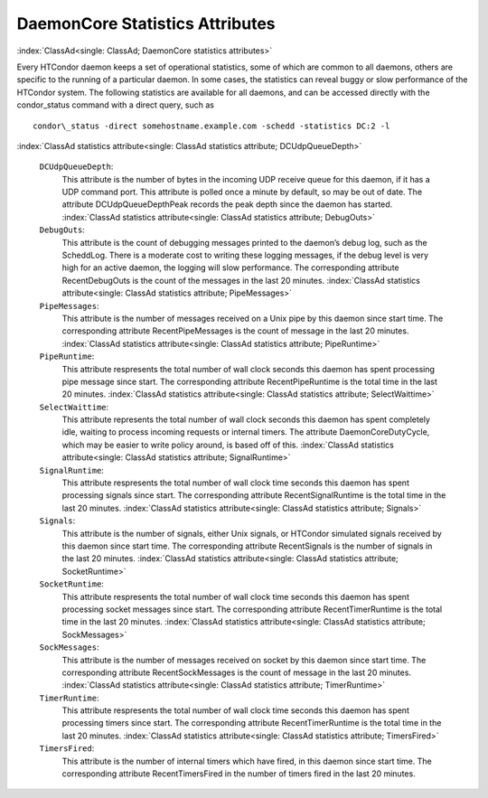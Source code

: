       

DaemonCore Statistics Attributes
================================

:index:`ClassAd<single: ClassAd; DaemonCore statistics attributes>`

Every HTCondor daemon keeps a set of operational statistics, some of
which are common to all daemons, others are specific to the running of a
particular daemon. In some cases, the statistics can reveal buggy or
slow performance of the HTCondor system. The following statistics are
available for all daemons, and can be accessed directly with the
condor\_status command with a direct query, such as

::

    condor\_status -direct somehostname.example.com -schedd -statistics DC:2 -l

:index:`ClassAd statistics attribute<single: ClassAd statistics attribute; DCUdpQueueDepth>`

 ``DCUdpQueueDepth``:
    This attribute is the number of bytes in the incoming UDP receive
    queue for this daemon, if it has a UDP command port. This attribute
    is polled once a minute by default, so may be out of date. The
    attribute DCUdpQueueDepthPeak records the peak depth since the
    daemon has started.
    :index:`ClassAd statistics attribute<single: ClassAd statistics attribute; DebugOuts>`
 ``DebugOuts``:
    This attribute is the count of debugging messages printed to the
    daemon’s debug log, such as the ScheddLog. There is a moderate cost
    to writing these logging messages, if the debug level is very high
    for an active daemon, the logging will slow performance. The
    corresponding attribute RecentDebugOuts is the count of the messages
    in the last 20 minutes.
    :index:`ClassAd statistics attribute<single: ClassAd statistics attribute; PipeMessages>`
 ``PipeMessages``:
    This attribute is the number of messages received on a Unix pipe by
    this daemon since start time. The corresponding attribute
    RecentPipeMessages is the count of message in the last 20 minutes.
    :index:`ClassAd statistics attribute<single: ClassAd statistics attribute; PipeRuntime>`
 ``PipeRuntime``:
    This attribute respresents the total number of wall clock seconds
    this daemon has spent processing pipe message since start. The
    corresponding attribute RecentPipeRuntime is the total time in the
    last 20 minutes.
    :index:`ClassAd statistics attribute<single: ClassAd statistics attribute; SelectWaittime>`
 ``SelectWaittime``:
    This attribute represents the total number of wall clock seconds
    this daemon has spent completely idle, waiting to process incoming
    requests or internal timers. The attribute DaemonCoreDutyCycle,
    which may be easier to write policy around, is based off of this.
    :index:`ClassAd statistics attribute<single: ClassAd statistics attribute; SignalRuntime>`
 ``SignalRuntime``:
    This attribute respresents the total number of wall clock time
    seconds this daemon has spent processing signals since start. The
    corresponding attribute RecentSignalRuntime is the total time in the
    last 20 minutes.
    :index:`ClassAd statistics attribute<single: ClassAd statistics attribute; Signals>`
 ``Signals``:
    This attribute is the number of signals, either Unix signals, or
    HTCondor simulated signals received by this daemon since start time.
    The corresponding attribute RecentSignals is the number of signals
    in the last 20 minutes.
    :index:`ClassAd statistics attribute<single: ClassAd statistics attribute; SocketRuntime>`
 ``SocketRuntime``:
    This attribute respresents the total number of wall clock time
    seconds this daemon has spent processing socket messages since
    start. The corresponding attribute RecentTimerRuntime is the total
    time in the last 20 minutes.
    :index:`ClassAd statistics attribute<single: ClassAd statistics attribute; SockMessages>`
 ``SockMessages``:
    This attribute is the number of messages received on socket by this
    daemon since start time. The corresponding attribute
    RecentSockMessages is the count of message in the last 20 minutes.
    :index:`ClassAd statistics attribute<single: ClassAd statistics attribute; TimerRuntime>`
 ``TimerRuntime``:
    This attribute respresents the total number of wall clock time
    seconds this daemon has spent processing timers since start. The
    corresponding attribute RecentTimerRuntime is the total time in the
    last 20 minutes.
    :index:`ClassAd statistics attribute<single: ClassAd statistics attribute; TimersFired>`
 ``TimersFired``:
    This attribute is the number of internal timers which have fired, in
    this daemon since start time. The corresponding attribute
    RecentTimersFired in the number of timers fired in the last 20
    minutes.

      
